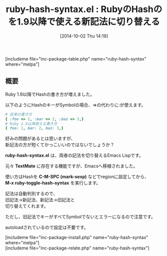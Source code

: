#+BLOG: rubikitch
#+POSTID: 326
#+BLOG: rubikitch
#+DATE: [2014-10-02 Thu 14:19]
#+PERMALINK: ruby-hash-syntax
#+OPTIONS: toc:nil num:nil todo:nil pri:nil tags:nil ^:nil \n:t
#+ISPAGE: nil
#+DESCRIPTION:両ハッシュ記法を切替える { :foo => 1, :bar => 2, :baz => 3,} ←→ { foo: 1, bar: 2, baz: 3,}

# (progn (erase-buffer)(find-file-hook--org2blog/wp-mode))
#+BLOG: rubikitch
#+CATEGORY: Ruby支援
#+EL_PKG_NAME: ruby-hash-syntax
#+TAGS: 
#+EL_TITLE0: RubyのHashのを1.9以降で使える新記法に切り替える
#+begin: org2blog
#+TITLE: ruby-hash-syntax.el : RubyのHashのを1.9以降で使える新記法に切り替える
[includeme file="inc-package-table.php" name="ruby-hash-syntax" where="melpa"]

#+end:
** 概要
Ruby 1.9以降でHashの書き方が増えました。

以下のようにHashのキーがSymbolの場合、=>の代わりに:が使えます。

#+BEGIN_SRC ruby :results xmp silent
# 従来の書き方
{ :foo => 1, :bar => 2, :baz => 3,}
# Ruby 1.9以降使える書き方
{ foo: 1, bar: 2, baz: 3,}
#+END_SRC

好みの問題があるとは思いますが、
新記法の方が短くてかっこいいのではないでしょうか？

*ruby-hash-syntax.el* は、両者の記法を切り替えるEmacs Lispです。

元々 *TextMate* に存在する機能ですが、Emacsへ移植されました。

使い方はHashを *C-M-SPC (mark-sexp)* などでregionに設定してから、
*M-x ruby-toggle-hash-syntax* を実行します。

記法は自動判別するので、
旧記法→新記法、新記法→旧記法と
切り替えてくれます。

ただし、旧記法でキーがすべてSymbolでないとエラーになるので注意です。

autoloadされているので設定は不要です。
# (progn (forward-line 1)(shell-command "screenshot-time.rb org_template" t))
[includeme file="inc-package-install.php" name="ruby-hash-syntax" where="melpa"]
[includeme file="inc-package-relate.php" name="ruby-hash-syntax"]
